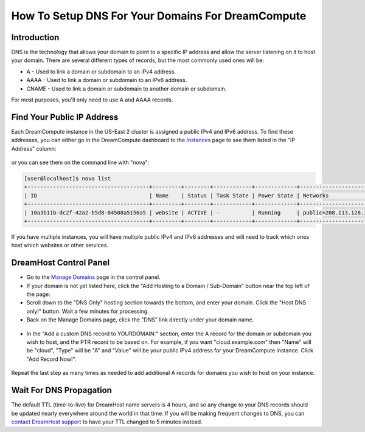 ==================================================
How To Setup DNS For Your Domains For DreamCompute
==================================================

Introduction
~~~~~~~~~~~~

DNS is the technology that allows your domain to point to a specific IP address
and allow the server listening on it to host your domain.  There are several
different types of records, but the most commonly used ones will be:

* A - Used to link a domain or subdomain to an IPv4 address.
* AAAA - Used to link a domain or subdomain to an IPv6 address.
* CNAME - Used to link a domain or subdomain to another domain or subdomain.

For most purposes, you'll only need to use A and AAAA records.

Find Your Public IP Address
~~~~~~~~~~~~~~~~~~~~~~~~~~~

Each DreamCompute instance in the US-East 2 cluster is assigned a public IPv4
and IPv6 address.  To find these addresses, you can either go in the
DreamCompute dashboard to the `Instances <https://iad2.dreamcompute.com/project/instances/>`_
page to see them listed in the "IP Address" column:

.. figure:: images/DreamCompute-find-network-info.png

or you can see them on the command line with "nova":

.. code-block:: console

    [user@localhost]$ nova list
    +--------------------------------------+---------+--------+------------+-------------+-------------------------------------------------------------+
    | ID                                   | Name    | Status | Task State | Power State | Networks                                                    |
    +--------------------------------------+---------+--------+------------+-------------+-------------------------------------------------------------+
    | 10a3b11b-dc2f-42a2-b5d8-84508a5156a5 | website | ACTIVE | -          | Running     | public=208.113.128.37, 2607:f298:5:101d:f816:3eff:fe79:8c72 |
    +--------------------------------------+---------+--------+------------+-------------+-------------------------------------------------------------+

If you have multiple instances, you will have multiple public IPv4 and IPv6
addresses and will need to track which ones host which websites or other
services.

DreamHost Control Panel
~~~~~~~~~~~~~~~~~~~~~~~

* Go to the `Manage Domains <https://panel.dreamhost.com/index.cgi?tree=domain.manage&>`_
  page in the control panel.
* If your domain is not yet listed here, click the "Add Hosting to a Domain /
  Sub-Domain" button near the top left of the page.
* Scroll down to the "DNS Only" hosting section towards the bottom, and enter
  your domain.  Click the "Host DNS only!" button.  Wait a few minutes for
  processing.
* Back on the Manage Domains page, click the "DNS" link directly under your
  domain name.

.. figure:: images/DreamCompute-dns-panel.png

* In the "Add a custom DNS record to YOURDOMAIN:" section, enter the A record
  for the domain or subdomain you wish to host, and the PTR record to be based
  on.  For example, if you want "cloud.example.com" then "Name" will be "cloud",
  "Type" will be "A" and "Value" will be your public IPv4 address for your
  DreamCompute instance.  Click "Add Record Now!".

.. figure:: images/DreamCompute-adding-custom-dns-record.png

Repeat the last step as many times as needed to add additional A records for
domains you wish to host on your instance.

Wait For DNS Propagation
~~~~~~~~~~~~~~~~~~~~~~~~

The default TTL (time-to-live) for DreamHost name servers is 4 hours, and so
any change to your DNS records should be updated nearly everywhere around the
world in that time.  If you will be making frequent changes to DNS, you can
`contact DreamHost support <https://panel.dreamhost.com/index.cgi?tree=support.msg&>`_
to have your TTL changed to 5 minutes instead.

.. meta::
   :labels: dreamcompute dns aaaa record
